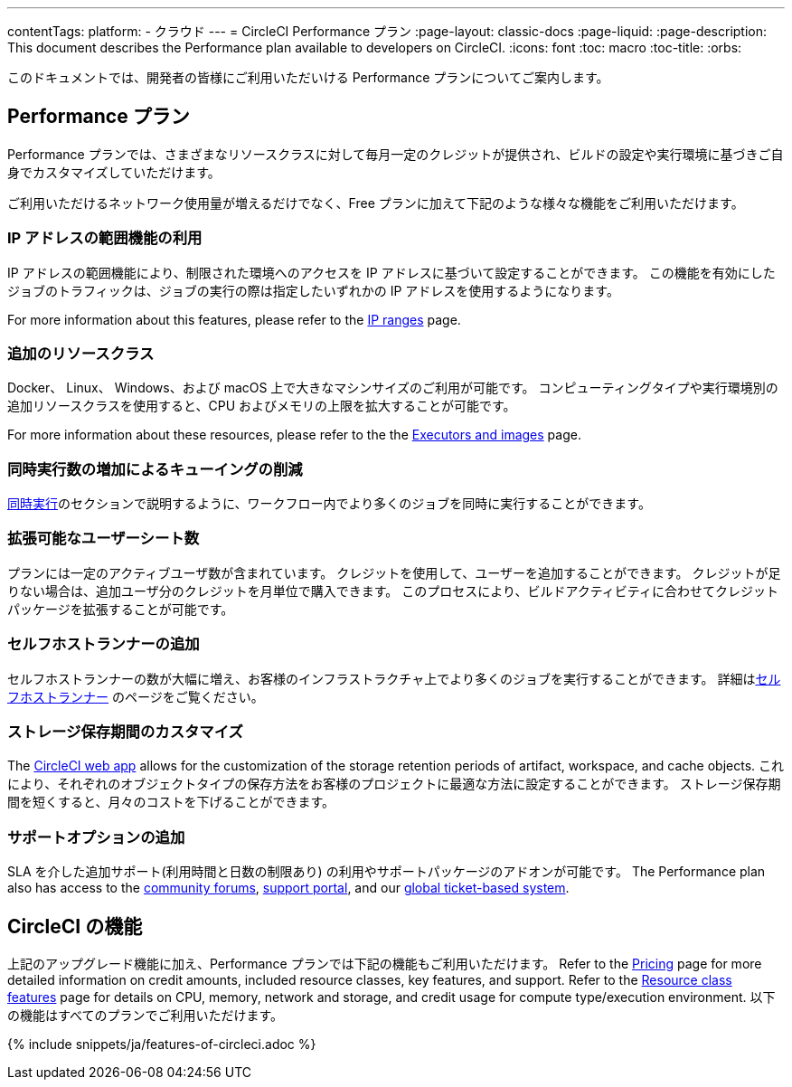 ---

contentTags:
  platform:
  - クラウド
---
= CircleCI Performance プラン
:page-layout: classic-docs
:page-liquid:
:page-description: This document describes the Performance plan available to developers on CircleCI.
:icons: font
:toc: macro
:toc-title:
:orbs:

このドキュメントでは、開発者の皆様にご利用いただいける Performance プランについてご案内します。

[#performance-plan]
== Performance プラン

Performance プランでは、さまざまなリソースクラスに対して毎月一定のクレジットが提供され、ビルドの設定や実行環境に基づきご自身でカスタマイズしていただけます。

ご利用いただけるネットワーク使用量が増えるだけでなく、Free プランに加えて下記のような様々な機能をご利用いただけます。

[#access-to-ip-ranges]
=== IP アドレスの範囲機能の利用

IP アドレスの範囲機能により、制限された環境へのアクセスを IP アドレスに基づいて設定することができます。 この機能を有効にしたジョブのトラフィックは、ジョブの実行の際は指定したいずれかの IP アドレスを使用するようになります。

For more information about this features, please refer to the xref:ip-ranges#[IP ranges] page.

[#additional-resource-classes]
=== 追加のリソースクラス

Docker、 Linux、 Windows、および macOS 上で大きなマシンサイズのご利用が可能です。 コンピューティングタイプや実行環境別の追加リソースクラスを使用すると、CPU およびメモリの上限を拡大することが可能です。

For more information about these resources, please refer to the the xref:executor-intro#[Executors and images] page.

[#less-queuing-with-more-concurrency]
=== 同時実行数の増加によるキューイングの削減

<<#concurrency,同時実行>>のセクションで説明するように、ワークフロー内でより多くのジョブを同時に実行することができます。

[#scalable-user-seat-count]
=== 拡張可能なユーザーシート数

プランには一定のアクティブユーザ数が含まれています。 クレジットを使用して、ユーザーを追加することができます。 クレジットが足りない場合は、追加ユーザ分のクレジットを月単位で購入できます。 このプロセスにより、ビルドアクティビティに合わせてクレジットパッケージを拡張することが可能です。

[#additional-self-hosted-runners]
=== セルフホストランナーの追加

セルフホストランナーの数が大幅に増え、お客様のインフラストラクチャ上でより多くのジョブを実行することができます。 詳細は<<#self-hosted-runners,セルフホストランナー>> のページをご覧ください。

[#custom-storage-retention]
=== ストレージ保存期間のカスタマイズ

The link:https://app.circleci.com/[CircleCI web app] allows for the customization of the storage retention periods of artifact, workspace, and cache objects. これにより、それぞれのオブジェクトタイプの保存方法をお客様のプロジェクトに最適な方法に設定することができます。 ストレージ保存期間を短くすると、月々のコストを下げることができます。

[#additional-support-options]
=== サポートオプションの追加

SLA を介した追加サポート(利用時間と日数の制限あり) の利用やサポートパッケージのアドオンが可能です。 The Performance plan also has access to the link:https://discuss.circleci.com/[community forums], link:https://support.circleci.com/hc/en-us[support portal], and our link:https://support.circleci.com/hc/en-us/requests/new[global ticket-based system].

[#circleci-features]
== CircleCI の機能

上記のアップグレード機能に加え、Performance プランでは下記の機能もご利用いただけます。 Refer to the link:https://circleci.com/pricing/[Pricing] page for more detailed information on credit amounts, included resource classes, key features, and support. Refer to the link:https://circleci.com/product/features/resource-classes/[Resource class features] page for details on CPU, memory, network and storage, and credit usage for compute type/execution environment. 以下の機能はすべてのプランでご利用いただけます。

{% include snippets/ja/features-of-circleci.adoc %}